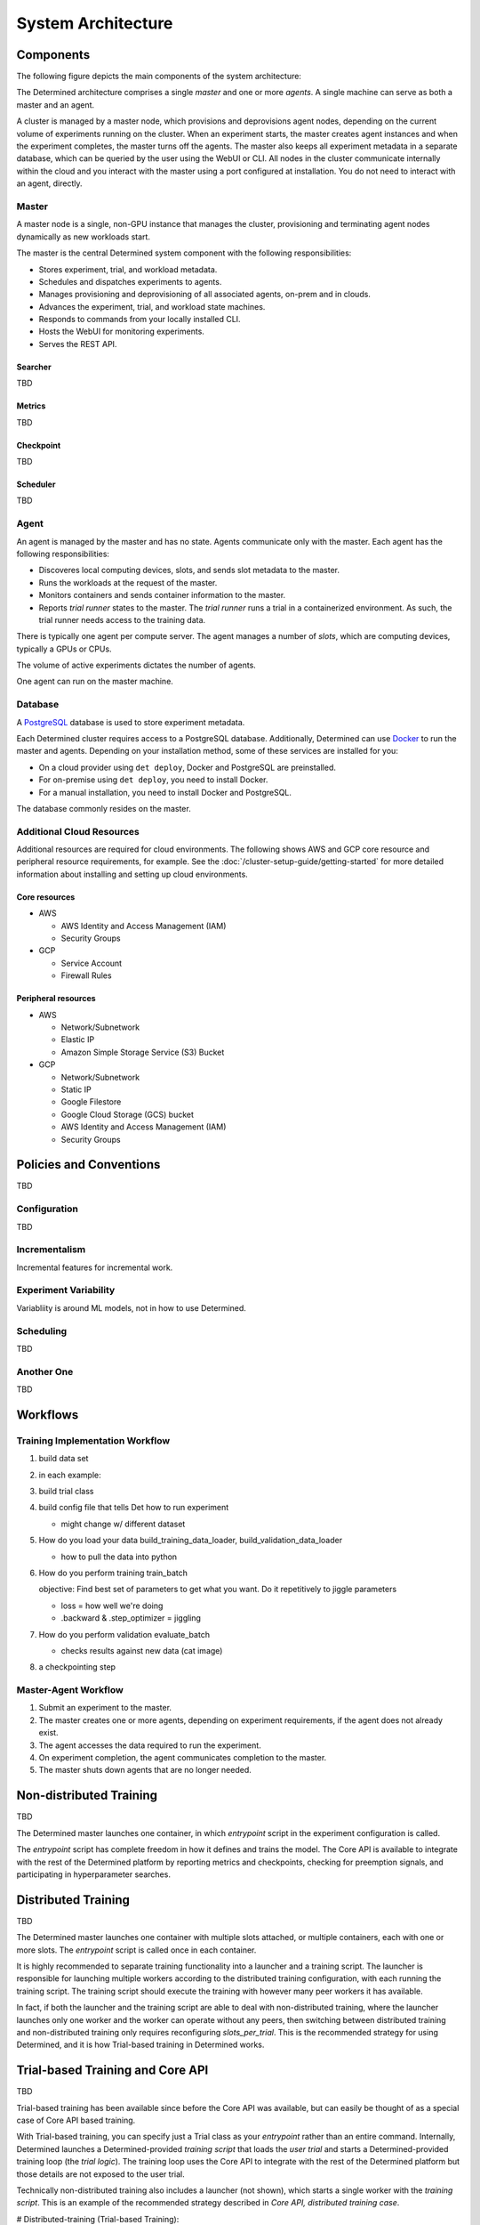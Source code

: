 .. _system-architecture:

#####################
 System Architecture
#####################

**********
Components
**********

The following figure depicts the main components of the system architecture:

.. image:: /assets/images/arch00.png

The Determined architecture comprises a single *master* and one or more *agents*. A single machine can serve as both a master and an agent.

A cluster is managed by a master node, which provisions and deprovisions agent nodes, depending on the current volume of experiments running on the cluster. When an experiment starts, the master creates agent instances and when the experiment completes, the master turns off the agents. The master also keeps all experiment metadata in a separate database, which can be queried by the user using the WebUI or CLI. All nodes in the cluster communicate internally within the cloud and you interact with the master using a port configured at installation. You do not need to interact with an agent, directly.

Master
======

A master node is a single, non-GPU instance that manages the cluster, provisioning and terminating agent
nodes dynamically as new workloads start.

The master is the central Determined system component with the following responsibilities:

-  Stores experiment, trial, and workload metadata.
-  Schedules and dispatches experiments to agents.
-  Manages provisioning and deprovisioning of all associated agents, on-prem and in clouds.
-  Advances the experiment, trial, and workload state machines.
-  Responds to commands from your locally installed CLI.
-  Hosts the WebUI for monitoring experiments.
-  Serves the REST API.

Searcher
^^^^^^^^

TBD

Metrics
^^^^^^^^

TBD

Checkpoint
^^^^^^^^^^

TBD

Scheduler
^^^^^^^^^

TBD

Agent
=====

An agent is managed by the master and has no state. Agents communicate only with the master. Each agent has the following responsibilities:

-  Discoveres local computing devices, slots, and sends slot metadata to the master.
-  Runs the workloads at the request of the master.
-  Monitors containers and sends container information to the master.
-  Reports *trial runner* states to the master. The *trial runner* runs a trial in a containerized environment. As such, the trial runner needs access to the training data.

There is typically one agent per compute server. The agent manages a number of *slots*, which are computing devices, typically a GPUs or CPUs.

The volume of active experiments dictates the number of agents.

One agent can run on the master machine.

Database
========

A `PostgreSQL <https://www.postgresql.org/>`_ database is used to store experiment metadata.

Each Determined cluster requires access to a PostgreSQL database.
Additionally, Determined can use `Docker <https://www.docker.com/>`_ to run the master and agents.
Depending on your installation method, some of these services are installed for you:

-  On a cloud provider using ``det deploy``, Docker and PostgreSQL are preinstalled.
-  For on-premise using ``det deploy``, you need to install Docker.
-  For a manual installation, you need to install Docker and PostgreSQL.

The database commonly resides on the master.

Additional Cloud Resources
==========================

Additional resources are required for cloud environments. The following shows AWS and GCP core resource and peripheral resource requirements, for example. See the :doc:`/cluster-setup-guide/getting-started` for more detailed information about installing and setting up cloud environments.

Core resources
^^^^^^^^^^^^^^

-  AWS

   -  AWS Identity and Access Management (IAM)
   -  Security Groups

-  GCP

   -  Service Account
   -  Firewall Rules

Peripheral resources
^^^^^^^^^^^^^^^^^^^^

-  AWS

   -  Network/Subnetwork
   -  Elastic IP
   -  Amazon Simple Storage Service (S3) Bucket

-  GCP

   -  Network/Subnetwork
   -  Static IP
   -  Google Filestore
   -  Google Cloud Storage (GCS) bucket
   -  AWS Identity and Access Management (IAM)
   -  Security Groups

************************
Policies and Conventions
************************

TBD

Configuration
=============

TBD

Incrementalism
==============

Incremental features for incremental work.

Experiment Variability
======================

Variabliity is around ML models, not in how to use Determined.

Scheduling
==========

TBD

Another One
===========

TBD

*********************
Workflows
*********************

Training Implementation Workflow
================================

#. build data set
#. in each example:
#. build trial class
#. build config file that tells Det how to run experiment

   -  might change w/ different dataset

#. How do you load your data  build_training_data_loader, build_validation_data_loader

   -  how to pull the data into python

#. How do you perform training  train_batch

   objective: Find best set of parameters to get what you want. Do it repetitively to jiggle parameters

   -  loss = how well we're doing
   -  .backward & .step_optimizer = jiggling

#. How do you perform validation  evaluate_batch

   -  checks results against new data (cat image)

#. a checkpointing step

Master-Agent Workflow
=====================

#. Submit an experiment to the master.
#. The master creates one or more agents, depending on experiment requirements, if the agent does not already exist.
#. The agent accesses the data required to run the experiment.
#. On experiment completion, the agent communicates completion to the master.
#. The master shuts down agents that are no longer needed.

**************************************
Non-distributed Training
**************************************

TBD

.. image:: /assets/images/arch01.png

The Determined master launches one container, in which `entrypoint` script
in the experiment configuration is called.

The `entrypoint` script has complete freedom in how it defines and trains the
model.  The Core API is available to integrate with the rest of the Determined
platform by reporting metrics and checkpoints, checking for preemption signals,
and participating in hyperparameter searches.

**************************************
Distributed Training
**************************************

TBD

.. image:: /assets/images/arch02.png

The Determined master launches one container with multiple slots attached, or
multiple containers, each with one or more slots.  The `entrypoint` script is
called once in each container.

It is highly recommended to separate training functionality into a launcher and
a training script.  The launcher is responsible for launching multiple workers
according to the distributed training configuration, with each running the
training script.  The training script should execute the training with however
many peer workers it has available.

In fact, if both the launcher and the training script are able to deal with
non-distributed training, where the launcher launches only one worker and the
worker can operate without any peers, then switching between distributed
training and non-distributed training only requires reconfiguring
`slots_per_trial`.  This is the recommended strategy for using Determined, and
it is how Trial-based training in Determined works.

**************************************
Trial-based Training and Core API
**************************************

TBD

.. image:: /assets/images/arch03.png

Trial-based training has been available since before the Core API was
available, but can easily be thought of as a special case of Core API based
training.

With Trial-based training, you can specify just a Trial class as your
`entrypoint` rather than an entire command.  Internally, Determined launches a
Determined-provided *training script* that loads the *user trial* and starts a
Determined-provided training loop (the *trial logic*).  The training loop uses
the Core API to integrate with the rest of the Determined platform but those
details are not exposed to the user trial.

Technically non-distributed training also includes a launcher (not shown),
which starts a single worker with the *training script*.  This is an example of
the recommended strategy described in *Core API, distributed training case*.

# Distributed-training (Trial-based Training):

In Trial-based distributed training, Determined starts multiple workers with
a Determined-provided *launcher*.  Each worker runs the same *trial logic* as
before, only now training is coordinated across many workers.  The details of
distributed training are hidden as much as possible from the *user trial*.

****************
Programming View
****************

TBD

.. image:: /assets/images/arch04.png

TBD
